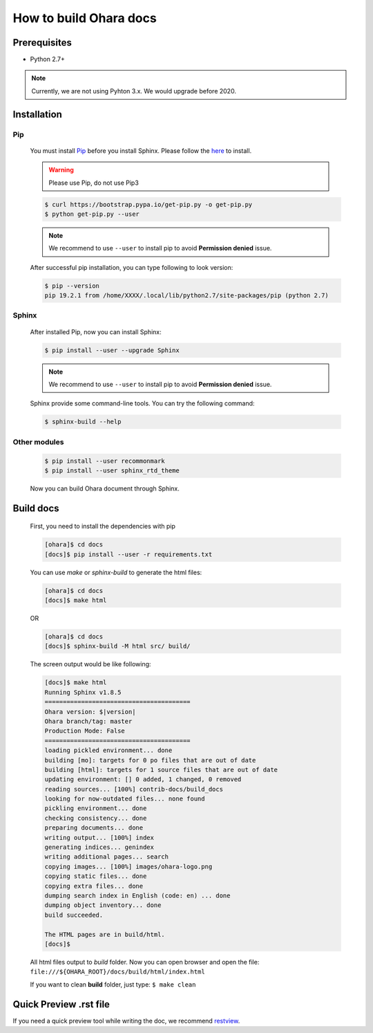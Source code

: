 ..
.. Copyright 2019 is-land
..
.. Licensed under the Apache License, Version 2.0 (the "License");
.. you may not use this file except in compliance with the License.
.. You may obtain a copy of the License at
..
..     http://www.apache.org/licenses/LICENSE-2.0
..
.. Unless required by applicable law or agreed to in writing, software
.. distributed under the License is distributed on an "AS IS" BASIS,
.. WITHOUT WARRANTIES OR CONDITIONS OF ANY KIND, either express or implied.
.. See the License for the specific language governing permissions and
.. limitations under the License.
..

How to build Ohara docs
=======================


Prerequisites
-------------

* Python 2.7+

.. note::
  Currently, we are not using Pyhton 3.x. We would upgrade before 2020.


Installation
------------

Pip
^^^

  You must install `Pip <https://pip.pypa.io/>`_ before you install Sphinx.
  Please follow the `here <https://pip.pypa.io/en/stable/installing/>`_
  to install.

  .. warning::
    Please use Pip, do not use Pip3

  .. code-block:: console

    $ curl https://bootstrap.pypa.io/get-pip.py -o get-pip.py
    $ python get-pip.py --user

  .. note::
    We recommend to use ``--user`` to install pip to avoid **Permission denied** issue.

  After successful pip installation, you can type following to look version:

  .. code-block:: console

    $ pip --version
    pip 19.2.1 from /home/XXXX/.local/lib/python2.7/site-packages/pip (python 2.7)


Sphinx
^^^^^^^

  After installed Pip, now you can install Sphinx:

  .. code-block:: console

    $ pip install --user --upgrade Sphinx

  .. note::
    We recommend to use ``--user`` to install pip to avoid **Permission denied** issue.


  Sphinx provide some command-line tools. You can try the following command:

  .. code-block:: console

    $ sphinx-build --help

Other modules
^^^^^^^^^^^^^

  .. code-block:: console

    $ pip install --user recommonmark
    $ pip install --user sphinx_rtd_theme


  Now you can build Ohara document through Sphinx.


Build docs
----------------

  First, you need to install the dependencies with pip

  .. code-block:: console

    [ohara]$ cd docs
    [docs]$ pip install --user -r requirements.txt

  You can use `make` or `sphinx-build` to generate the html files:

  .. code-block:: console

    [ohara]$ cd docs
    [docs]$ make html

  OR

  .. code-block:: console

    [ohara]$ cd docs
    [docs]$ sphinx-build -M html src/ build/

  The screen output would be like following:

  .. code-block:: console

    [docs]$ make html
    Running Sphinx v1.8.5
    ========================================
    Ohara version: $|version|
    Ohara branch/tag: master
    Production Mode: False
    ========================================
    loading pickled environment... done
    building [mo]: targets for 0 po files that are out of date
    building [html]: targets for 1 source files that are out of date
    updating environment: [] 0 added, 1 changed, 0 removed
    reading sources... [100%] contrib-docs/build_docs
    looking for now-outdated files... none found
    pickling environment... done
    checking consistency... done
    preparing documents... done
    writing output... [100%] index
    generating indices... genindex
    writing additional pages... search
    copying images... [100%] images/ohara-logo.png
    copying static files... done
    copying extra files... done
    dumping search index in English (code: en) ... done
    dumping object inventory... done
    build succeeded.

    The HTML pages are in build/html.
    [docs]$

  All html files output to `build` folder. Now you can open browser and open the file: ``file:///${OHARA_ROOT}/docs/build/html/index.html``

  If you want to clean **build** folder, just type: ``$ make clean``


Quick Preview .rst file
-----------------------

If you need a quick preview tool while writing the doc,
we recommend `restview <https://mg.pov.lt/restview/>`_.

